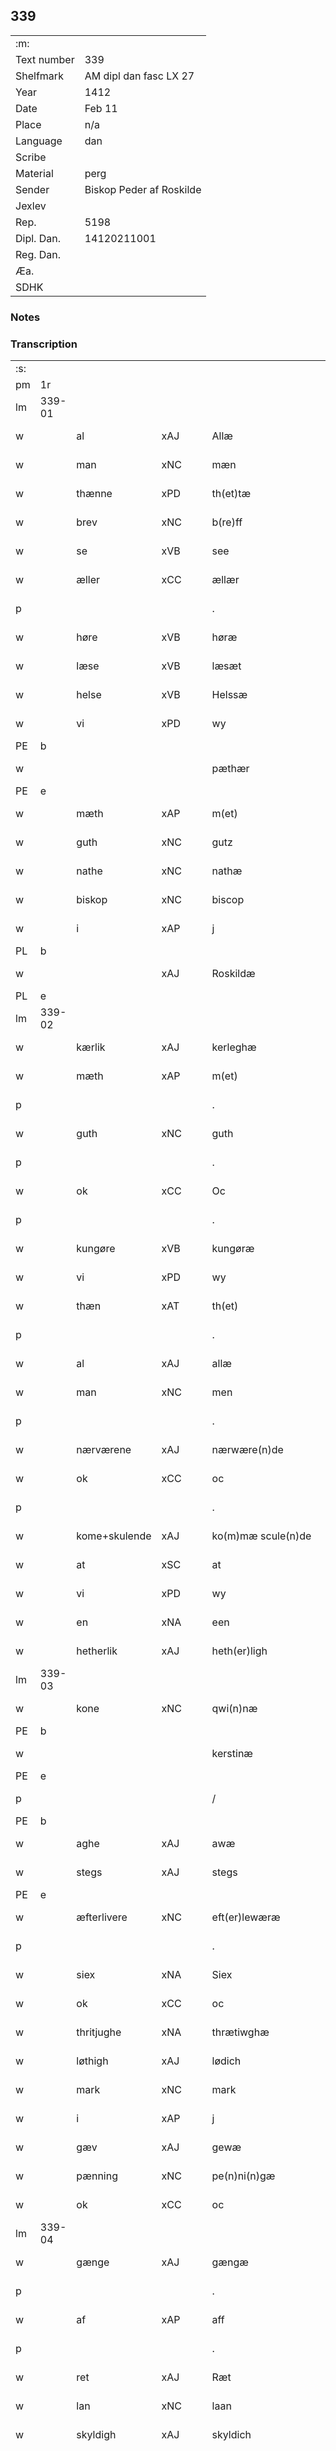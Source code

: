 ** 339
| :m:         |                          |
| Text number | 339                      |
| Shelfmark   | AM dipl dan fasc LX 27   |
| Year        | 1412                     |
| Date        | Feb 11                   |
| Place       | n/a                      |
| Language    | dan                      |
| Scribe      |                          |
| Material    | perg                     |
| Sender      | Biskop Peder af Roskilde |
| Jexlev      |                          |
| Rep.        | 5198                     |
| Dipl. Dan.  | 14120211001              |
| Reg. Dan.   |                          |
| Æa.         |                          |
| SDHK        |                          |

*** Notes


*** Transcription
| :s: |        |               |      |   |   |                      |                |   |   |   |   |     |   |   |   |        |
| pm  | 1r     |               |      |   |   |                      |                |   |   |   |   |     |   |   |   |        |
| lm  | 339-01 |               |      |   |   |                      |                |   |   |   |   |     |   |   |   |        |
| w   |        | al            | xAJ  |   |   | Allæ                 | Allæ           |   |   |   |   | dan |   |   |   | 339-01 |
| w   |        | man           | xNC  |   |   | mæn                  | mæ            |   |   |   |   | dan |   |   |   | 339-01 |
| w   |        | thænne        | xPD  |   |   | th(et)tæ             | th̅ꝫtæ          |   |   |   |   | dan |   |   |   | 339-01 |
| w   |        | brev          | xNC  |   |   | b(re)ff              | b̅ff            |   |   |   |   | dan |   |   |   | 339-01 |
| w   |        | se            | xVB  |   |   | see                  | ſee            |   |   |   |   | dan |   |   |   | 339-01 |
| w   |        | æller         | xCC  |   |   | ællær                | ællær          |   |   |   |   | dan |   |   |   | 339-01 |
| p   |        |               |      |   |   | .                    | .              |   |   |   |   | dan |   |   |   | 339-01 |
| w   |        | høre          | xVB  |   |   | høræ                 | høꝛæ           |   |   |   |   | dan |   |   |   | 339-01 |
| w   |        | læse          | xVB  |   |   | læsæt                | læſæt          |   |   |   |   | dan |   |   |   | 339-01 |
| w   |        | helse         | xVB  |   |   | Helssæ               | Helſſæ         |   |   |   |   | dan |   |   |   | 339-01 |
| w   |        | vi            | xPD  |   |   | wy                   | wẏ             |   |   |   |   | dan |   |   |   | 339-01 |
| PE  | b      |               |      |   |   |                      |                |   |   |   |   |     |   |   |   |        |
| w   |        |               |      |   |   | pæthær               | pæthær         |   |   |   |   | dan |   |   |   | 339-01 |
| PE  | e      |               |      |   |   |                      |                |   |   |   |   |     |   |   |   |        |
| w   |        | mæth          | xAP  |   |   | m(et)                | mꝫ             |   |   |   |   | dan |   |   |   | 339-01 |
| w   |        | guth          | xNC  |   |   | gutz                 | gutz           |   |   |   |   | dan |   |   |   | 339-01 |
| w   |        | nathe         | xNC  |   |   | nathæ                | nathæ          |   |   |   |   | dan |   |   |   | 339-01 |
| w   |        | biskop        | xNC  |   |   | biscop               | bıſcop         |   |   |   |   | dan |   |   |   | 339-01 |
| w   |        | i             | xAP  |   |   | j                    | j              |   |   |   |   | dan |   |   |   | 339-01 |
| PL  | b      |               |      |   |   |                      |                |   |   |   |   |     |   |   |   |        |
| w   |        |               | xAJ  |   |   | Roskildæ             | Roſkıldæ       |   |   |   |   | dan |   |   |   | 339-01 |
| PL  | e      |               |      |   |   |                      |                |   |   |   |   |     |   |   |   |        |
| lm  | 339-02 |               |      |   |   |                      |                |   |   |   |   |     |   |   |   |        |
| w   |        | kærlik        | xAJ  |   |   | kerleghæ             | kerleghæ       |   |   |   |   | dan |   |   |   | 339-02 |
| w   |        | mæth          | xAP  |   |   | m(et)                | mꝫ             |   |   |   |   | dan |   |   |   | 339-02 |
| p   |        |               |      |   |   | .                    | .              |   |   |   |   | dan |   |   |   | 339-02 |
| w   |        | guth          | xNC  |   |   | guth                 | guth           |   |   |   |   | dan |   |   |   | 339-02 |
| p   |        |               |      |   |   | .                    | .              |   |   |   |   | dan |   |   |   | 339-02 |
| w   |        | ok            | xCC  |   |   | Oc                   | Oc             |   |   |   |   | dan |   |   |   | 339-02 |
| p   |        |               |      |   |   | .                    | .              |   |   |   |   | dan |   |   |   | 339-02 |
| w   |        | kungøre       | xVB  |   |   | kungøræ              | kungøꝛæ        |   |   |   |   | dan |   |   |   | 339-02 |
| w   |        | vi            | xPD  |   |   | wy                   | wy             |   |   |   |   | dan |   |   |   | 339-02 |
| w   |        | thæn          | xAT  |   |   | th(et)               | thꝫ            |   |   |   |   | dan |   |   |   | 339-02 |
| p   |        |               |      |   |   | .                    | .              |   |   |   |   | dan |   |   |   | 339-02 |
| w   |        | al            | xAJ  |   |   | allæ                 | allæ           |   |   |   |   | dan |   |   |   | 339-02 |
| w   |        | man           | xNC  |   |   | men                  | me            |   |   |   |   | dan |   |   |   | 339-02 |
| p   |        |               |      |   |   | .                    | .              |   |   |   |   | dan |   |   |   | 339-02 |
| w   |        | nærværene     | xAJ  |   |   | nærwære(n)de         | nærwæꝛe̅de      |   |   |   |   | dan |   |   |   | 339-02 |
| w   |        | ok            | xCC  |   |   | oc                   | oc             |   |   |   |   | dan |   |   |   | 339-02 |
| p   |        |               |      |   |   | .                    | .              |   |   |   |   | dan |   |   |   | 339-02 |
| w   |        | kome+skulende | xAJ  |   |   | ko(m)mæ scule(n)de   | ko̅mæ ſcule̅de   |   |   |   |   | dan |   |   |   | 339-02 |
| w   |        | at            | xSC  |   |   | at                   | at             |   |   |   |   | dan |   |   |   | 339-02 |
| w   |        | vi            | xPD  |   |   | wy                   | wẏ             |   |   |   |   | dan |   |   |   | 339-02 |
| w   |        | en            | xNA  |   |   | een                  | ee            |   |   |   |   | dan |   |   |   | 339-02 |
| w   |        | hetherlik     | xAJ  |   |   | heth(er)ligh         | hethligh      |   |   |   |   | dan |   |   |   | 339-02 |
| lm  | 339-03 |               |      |   |   |                      |                |   |   |   |   |     |   |   |   |        |
| w   |        | kone          | xNC  |   |   | qwi(n)næ             | qwı̅næ          |   |   |   |   | dan |   |   |   | 339-03 |
| PE  | b      |               |      |   |   |                      |                |   |   |   |   |     |   |   |   |        |
| w   |        |               |      |   |   | kerstinæ             | kerſtınæ       |   |   |   |   | dan |   |   |   | 339-03 |
| PE  | e      |               |      |   |   |                      |                |   |   |   |   |     |   |   |   |        |
| p   |        |               |      |   |   | /                    | /              |   |   |   |   | dan |   |   |   | 339-03 |
| PE  | b      |               |      |   |   |                      |                |   |   |   |   |     |   |   |   |        |
| w   |        | aghe          | xAJ  |   |   | awæ                  | awæ            |   |   |   |   | dan |   |   |   | 339-03 |
| w   |        | stegs         | xAJ  |   |   | stegs                | ſteg          |   |   |   |   | dan |   |   |   | 339-03 |
| PE  | e      |               |      |   |   |                      |                |   |   |   |   |     |   |   |   |        |
| w   |        | æfterlivere   | xNC  |   |   | eft(er)lewæræ        | eftlewæræ     |   |   |   |   | dan |   |   |   | 339-03 |
| p   |        |               |      |   |   | .                    | .              |   |   |   |   | dan |   |   |   | 339-03 |
| w   |        | siex          | xNA  |   |   | Siex                 | iex           |   |   |   |   | dan |   |   |   | 339-03 |
| w   |        | ok            | xCC  |   |   | oc                   | oc             |   |   |   |   | dan |   |   |   | 339-03 |
| w   |        | thritjughe    | xNA  |   |   | thrætiwghæ           | thrætıwghæ     |   |   |   |   | dan |   |   |   | 339-03 |
| w   |        | løthigh       | xAJ  |   |   | lødich               | lødıch         |   |   |   |   | dan |   |   |   | 339-03 |
| w   |        | mark          | xNC  |   |   | mark                 | mark           |   |   |   |   | dan |   |   |   | 339-03 |
| w   |        | i             | xAP  |   |   | j                    | j              |   |   |   |   | dan |   |   |   | 339-03 |
| w   |        | gæv           | xAJ  |   |   | gewæ                 | gewæ           |   |   |   |   | dan |   |   |   | 339-03 |
| w   |        | pænning       | xNC  |   |   | pe(n)ni(n)gæ         | pe̅nı̅gæ         |   |   |   |   | dan |   |   |   | 339-03 |
| w   |        | ok            | xCC  |   |   | oc                   | oc             |   |   |   |   | dan |   |   |   | 339-03 |
| lm  | 339-04 |               |      |   |   |                      |                |   |   |   |   |     |   |   |   |        |
| w   |        | gænge         | xAJ  |   |   | gængæ                | gængæ          |   |   |   |   | dan |   |   |   | 339-04 |
| p   |        |               |      |   |   | .                    | .              |   |   |   |   | dan |   |   |   | 339-04 |
| w   |        | af            | xAP  |   |   | aff                  | aff            |   |   |   |   | dan |   |   |   | 339-04 |
| p   |        |               |      |   |   | .                    | .              |   |   |   |   | dan |   |   |   | 339-04 |
| w   |        | ret           | xAJ  |   |   | Ræt                  | Ræt            |   |   |   |   | dan |   |   |   | 339-04 |
| w   |        | lan           | xNC  |   |   | laan                 | laa           |   |   |   |   | dan |   |   |   | 339-04 |
| w   |        | skyldigh      | xAJ  |   |   | skyldich             | ſkyldıch       |   |   |   |   | dan |   |   |   | 339-04 |
| w   |        | at            | xIM  |   |   | at                   | at             |   |   |   |   | dan |   |   |   | 339-04 |
| p   |        |               |      |   |   | .                    | .              |   |   |   |   | dan |   |   |   | 339-04 |
| w   |        | være          | xVB  |   |   | waræ                 | waræ           |   |   |   |   | dan |   |   |   | 339-04 |
| p   |        |               |      |   |   | .                    | .              |   |   |   |   | dan |   |   |   | 339-04 |
| w   |        | i             | xAP  |   |   | j                    | j              |   |   |   |   | dan |   |   |   | 339-04 |
| w   |        | sva           | xAV  |   |   | Swo                  | wo            |   |   |   |   | dan |   |   |   | 339-04 |
| p   |        |               |      |   |   | .                    | .              |   |   |   |   | dan |   |   |   | 339-04 |
| w   |        | mate          | xNC  |   |   | modæ                 | modæ           |   |   |   |   | dan |   |   |   | 339-04 |
| p   |        |               |      |   |   | .                    | .              |   |   |   |   | dan |   |   |   | 339-04 |
| w   |        | at            | xCS  |   |   | at                   | at             |   |   |   |   | dan |   |   |   | 339-04 |
| p   |        |               |      |   |   | .                    | .              |   |   |   |   | dan |   |   |   | 339-04 |
| w   |        | vi            | xPD  |   |   | wy                   | wẏ             |   |   |   |   | dan |   |   |   | 339-04 |
| w   |        | æller         | xCC  |   |   | ællær                | ællær          |   |   |   |   | dan |   |   |   | 339-04 |
| w   |        | var           | xPD  |   |   | woræ                 | woræ           |   |   |   |   | dan |   |   |   | 339-04 |
| p   |        |               |      |   |   | .                    | .              |   |   |   |   | dan |   |   |   | 339-04 |
| w   |        | æfterkomere   | xNC  |   |   | eft(er)ko(m)mæræ     | eftko̅mæræ     |   |   |   |   | dan |   |   |   | 339-04 |
| w   |        | hun           | xPD  |   |   | he(n)ne              | he̅ne           |   |   |   |   | dan |   |   |   | 339-04 |
| w   |        | æller         | xCC  |   |   | ællær                | ællær          |   |   |   |   | dan |   |   |   | 339-04 |
| lm  | 339-05 |               |      |   |   |                      |                |   |   |   |   |     |   |   |   |        |
| w   |        | hun           | xPD  |   |   | he(n)næs             | he̅næ          |   |   |   |   | dan |   |   |   | 339-05 |
| w   |        | arving        | xNC  |   |   | arwi(n)ngæ           | arwı̅ngæ        |   |   |   |   | dan |   |   |   | 339-05 |
| p   |        |               |      |   |   | .                    | .              |   |   |   |   | dan |   |   |   | 339-05 |
| w   |        | skule         | xVB  |   |   | sculæ                | ſculæ          |   |   |   |   | dan |   |   |   | 339-05 |
| w   |        | berethe       | xVB  |   |   | berethæ              | berethæ        |   |   |   |   | dan |   |   |   | 339-05 |
| w   |        | ok            | xCC  |   |   | oc                   | oc             |   |   |   |   | dan |   |   |   | 339-05 |
| p   |        |               |      |   |   | .                    | .              |   |   |   |   | dan |   |   |   | 339-05 |
| w   |        | betale        | xVB  |   |   | betalæ               | betalæ         |   |   |   |   | dan |   |   |   | 339-05 |
| w   |        | thæn          | xAT  |   |   | the                  | the            |   |   |   |   | dan |   |   |   | 339-05 |
| p   |        |               |      |   |   | .                    | .              |   |   |   |   | dan |   |   |   | 339-05 |
| w   |        | fornævnd      | xAJ  |   |   | for(nefnde)          | foꝛͩͤ            |   |   |   |   | dan |   |   |   | 339-05 |
| p   |        |               |      |   |   | .                    | .              |   |   |   |   | dan |   |   |   | 339-05 |
| w   |        | pænning       | xNC  |   |   | pe(n)ni(n)gæ         | pe̅nı̅gæ         |   |   |   |   | dan |   |   |   | 339-05 |
| w   |        | sankte        | xNC  |   |   | Sanctæ               | anctæ         |   |   |   |   | dan |   |   |   | 339-05 |
| w   |        |               | xNP  |   |   | michiæls             | michıæl       |   |   |   |   | dan |   |   |   | 339-05 |
| w   |        | dagh          | xNC  |   |   | daw                  | daw            |   |   |   |   | dan |   |   |   | 339-05 |
| p   |        |               |      |   |   | .                    | .              |   |   |   |   | dan |   |   |   | 339-05 |
| w   |        | sum           | xAV  |   |   | som                  | ſom            |   |   |   |   | dan |   |   |   | 339-05 |
| w   |        | nu            | xAV  |   |   | nw                   | nw             |   |   |   |   | dan |   |   |   | 339-05 |
| p   |        |               |      |   |   | .                    | .              |   |   |   |   | dan |   |   |   | 339-05 |
| w   |        | næst          | xAJ  |   |   | næst                 | næſt           |   |   |   |   | dan |   |   |   | 339-05 |
| lm  | 339-06 |               |      |   |   |                      |                |   |   |   |   |     |   |   |   |        |
| w   |        | kome          | xVB  |   |   | ko(m)mær             | ko̅mær          |   |   |   |   | dan |   |   |   | 339-06 |
| p   |        |               |      |   |   | .                    | .              |   |   |   |   | dan |   |   |   | 339-06 |
| w   |        | for           | xAP  |   |   | for                  | foꝛ            |   |   |   |   | dan |   |   |   | 339-06 |
| w   |        | hvilik        | xPD  |   |   | hwilkæ               | hwilkæ         |   |   |   |   | dan |   |   |   | 339-06 |
| p   |        |               |      |   |   | .                    | .              |   |   |   |   | dan |   |   |   | 339-06 |
| w   |        | pænning       | xNC  |   |   | pe(n)ni(n)gæ         | pe̅nı̅gæ         |   |   |   |   | dan |   |   |   | 339-06 |
| w   |        | pantsætje     | xVB  |   |   | Pantsættæ            | Pantſættæ      |   |   |   |   | dan |   |   |   | 339-06 |
| w   |        | vi            | xPD  |   |   | wy                   | wẏ             |   |   |   |   | dan |   |   |   | 339-06 |
| w   |        | mæth          | xAP  |   |   | m(et)                | mꝫ             |   |   |   |   | dan |   |   |   | 339-06 |
| p   |        |               |      |   |   | .                    | .              |   |   |   |   | dan |   |   |   | 339-06 |
| w   |        | thænne        | xAT  |   |   | th(et)tæ             | th̅ꝫtæ          |   |   |   |   | dan |   |   |   | 339-06 |
| w   |        | var           | xPD  |   |   | wort                 | woꝛt           |   |   |   |   | dan |   |   |   | 339-06 |
| p   |        |               |      |   |   | .                    | .              |   |   |   |   | dan |   |   |   | 339-06 |
| w   |        | open          | xAJ  |   |   | opnæ                 | opnæ           |   |   |   |   | dan |   |   |   | 339-06 |
| w   |        | brev          | xNC  |   |   | b(re)ff              | b̅ff            |   |   |   |   | dan |   |   |   | 339-06 |
| p   |        |               |      |   |   | .                    | .              |   |   |   |   | dan |   |   |   | 339-06 |
| w   |        | fornævnd      | xAJ  |   |   | for(nefnde)          | foꝛͩͤ            |   |   |   |   | dan |   |   |   | 339-06 |
| p   |        |               |      |   |   | .                    | .              |   |   |   |   | dan |   |   |   | 339-06 |
| PE  | b      |               |      |   |   |                      |                |   |   |   |   |     |   |   |   |        |
| w   |        |               |      |   |   | kerstinæ             | kerſtinæ       |   |   |   |   | dan |   |   |   | 339-06 |
| w   |        |               |      |   |   | awæs                 | awæ           |   |   |   |   | dan |   |   |   | 339-06 |
| PE  | e      |               |      |   |   |                      |                |   |   |   |   |     |   |   |   |        |
| w   |        | var           | xPD  |   |   | wort                 | woꝛt           |   |   |   |   | dan |   |   |   | 339-06 |
| lm  | 339-07 |               |      |   |   |                      |                |   |   |   |   |     |   |   |   |        |
| w   |        | goths         | xNC  |   |   | gotz                 | gotz           |   |   |   |   | dan |   |   |   | 339-07 |
| w   |        | sva           | xAV  |   |   | swo                  | ſwo            |   |   |   |   | dan |   |   |   | 339-07 |
| p   |        |               |      |   |   | .                    | .              |   |   |   |   | dan |   |   |   | 339-07 |
| w   |        | sum           | xAV  |   |   | som                  | ſom            |   |   |   |   | dan |   |   |   | 339-07 |
| p   |        |               |      |   |   | .                    | .              |   |   |   |   | dan |   |   |   | 339-07 |
| w   |        | være          | xVB  |   |   | ær                   | ær             |   |   |   |   | dan |   |   |   | 339-07 |
| p   |        |               |      |   |   | .                    | .              |   |   |   |   | dan |   |   |   | 339-07 |
| w   |        | en            | xNA  |   |   | een                  | ee            |   |   |   |   | dan |   |   |   | 339-07 |
| w   |        | garth         | xNC  |   |   | gardh                | gardh          |   |   |   |   | dan |   |   |   | 339-07 |
| w   |        | i             | xAP  |   |   | j                    | j              |   |   |   |   | dan |   |   |   | 339-07 |
| PL  | b      |               |      |   |   |                      |                |   |   |   |   |     |   |   |   |        |
| w   |        |               |      |   |   | ølsiyæ               | ølſıẏæ         |   |   |   |   | dan |   |   |   | 339-07 |
| w   |        |               | xVB  |   |   | maglæ                | maglæ          |   |   |   |   | dan |   |   |   | 339-07 |
| PL  | e      |               |      |   |   |                      |                |   |   |   |   |     |   |   |   |        |
| w   |        | i             | xAP  |   |   | j                    | j              |   |   |   |   | dan |   |   |   | 339-07 |
| w   |        | hvilik        | xPD  |   |   | hwilken              | hwılke        |   |   |   |   | dan |   |   |   | 339-07 |
| p   |        |               |      |   |   | .                    | .              |   |   |   |   | dan |   |   |   | 339-07 |
| w   |        | nu            | xAV  |   |   | nw                   | nw             |   |   |   |   | dan |   |   |   | 339-07 |
| p   |        |               |      |   |   | .                    | .              |   |   |   |   | dan |   |   |   | 339-07 |
| w   |        | j             | xAP  |   |   | j                    | j              |   |   |   |   | dan |   |   |   | 339-07 |
| w   |        | bo            | xVB  |   |   | boor                 | booꝛ           |   |   |   |   | dan |   |   |   | 339-07 |
| PE  | b      |               |      |   |   |                      |                |   |   |   |   |     |   |   |   |        |
| w   |        |               |      |   |   | Jens                 | Jen           |   |   |   |   | dan |   |   |   | 339-07 |
| w   |        |               |      |   |   | patherss(øn).        | patherſ.      |   |   |   |   | dan |   |   |   | 339-07 |
| PE  | e      |               |      |   |   |                      |                |   |   |   |   |     |   |   |   |        |
| p   |        |               |      |   |   | /                    | /              |   |   |   |   | dan |   |   |   | 339-07 |
| w   |        | ok            | xCC  |   |   | oc                   | oc             |   |   |   |   | dan |   |   |   | 339-07 |
| p   |        |               |      |   |   | .                    | .              |   |   |   |   | dan |   |   |   | 339-07 |
| w   |        | tvo           | xNA  |   |   | two                  | two            |   |   |   |   | dan |   |   |   | 339-07 |
| p   |        |               |      |   |   | .                    | .              |   |   |   |   | dan |   |   |   | 339-07 |
| lm  | 339-08 |               |      |   |   |                      |                |   |   |   |   |     |   |   |   |        |
| w   |        | garthe        | xNC  |   |   | garthæ               | garthæ         |   |   |   |   | dan |   |   |   | 339-08 |
| p   |        |               |      |   |   | .                    | .              |   |   |   |   | dan |   |   |   | 339-08 |
| w   |        | i             | xAP  |   |   | j                    | j              |   |   |   |   | dan |   |   |   | 339-08 |
| PL  | b      |               |      |   |   |                      |                |   |   |   |   |     |   |   |   |        |
| w   |        |               |      |   |   | skentswith           | ſkentſwith     |   |   |   |   | dan |   |   |   | 339-08 |
| w   |        |               |      |   |   | maglæ                | magl̅æ          |   |   |   |   | dan |   |   |   | 339-08 |
| PL  | e      |               |      |   |   |                      |                |   |   |   |   |     |   |   |   |        |
| w   |        | i             | xAP  |   |   | j                    | j              |   |   |   |   | dan |   |   |   | 339-08 |
| w   |        | en            | xNA  |   |   | een                  | ee            |   |   |   |   | dan |   |   |   | 339-08 |
| p   |        |               |      |   |   | .                    | .              |   |   |   |   | dan |   |   |   | 339-08 |
| w   |        | bo            | xVB  |   |   | boor                 | booꝛ           |   |   |   |   | dan |   |   |   | 339-08 |
| PE  | b      |               |      |   |   |                      |                |   |   |   |   |     |   |   |   |        |
| w   |        |               |      |   |   | Jon                  | Jo            |   |   |   |   | dan |   |   |   | 339-08 |
| p   |        |               |      |   |   | .                    | .              |   |   |   |   | dan |   |   |   | 339-08 |
| w   |        | thythisk      | xAJ  |   |   | thyisk               | thyiſk         |   |   |   |   | dan |   |   |   | 339-08 |
| PE  | e      |               |      |   |   |                      |                |   |   |   |   |     |   |   |   |        |
| p   |        |               |      |   |   | .                    | .              |   |   |   |   | dan |   |   |   | 339-08 |
| w   |        | ok            | xCC  |   |   | oc                   | oc             |   |   |   |   | dan |   |   |   | 339-08 |
| p   |        |               |      |   |   | .                    | .              |   |   |   |   | dan |   |   |   | 339-08 |
| w   |        | i             | xAP  |   |   | j                    | j              |   |   |   |   | dan |   |   |   | 339-08 |
| w   |        | thæn          | xAT  |   |   | then                 | then           |   |   |   |   | dan |   |   |   | 339-08 |
| w   |        | anner         | xPD  |   |   | an(n)æn              | an̅æn           |   |   |   |   | dan |   |   |   | 339-08 |
| PE  | b      |               |      |   |   |                      |                |   |   |   |   |     |   |   |   |        |
| w   |        |               |      |   |   | Jngemar              | Jngemar        |   |   |   |   | dan |   |   |   | 339-08 |
| PE  | e      |               |      |   |   |                      |                |   |   |   |   |     |   |   |   |        |
| w   |        | mæth          | xAP  |   |   | meth                 | eth           |   |   |   |   | dan |   |   |   | 339-08 |
| p   |        |               |      |   |   | .                    | .              |   |   |   |   | dan |   |   |   | 339-08 |
| w   |        | al            | xAJ  |   |   | all                  | all            |   |   |   |   | dan |   |   |   | 339-08 |
| p   |        |               |      |   |   | .                    | .              |   |   |   |   | dan |   |   |   | 339-08 |
| lm  | 339-09 |               |      |   |   |                      |                |   |   |   |   |     |   |   |   |        |
| w   |        | thæn          | xPD  |   |   | thes                 | the           |   |   |   |   | dan |   |   |   | 339-09 |
| p   |        |               |      |   |   | .                    | .              |   |   |   |   | dan |   |   |   | 339-09 |
| w   |        | goths         | xNC  |   |   | gotz                 | gotz           |   |   |   |   | dan |   |   |   | 339-09 |
| p   |        |               |      |   |   | .                    | .              |   |   |   |   | dan |   |   |   | 339-09 |
| w   |        | tillægjelse   | xNC  |   |   | tilliggelssæ         | tıllıggelſſæ   |   |   |   |   | dan |   |   |   | 339-09 |
| w   |        | sva           | xAV  |   |   | swo                  | ſwo            |   |   |   |   | dan |   |   |   | 339-09 |
| w   |        | sum           | xAV  |   |   | so(m)                | ſo̅             |   |   |   |   | dan |   |   |   | 339-09 |
| p   |        |               |      |   |   | .                    | .              |   |   |   |   | dan |   |   |   | 339-09 |
| w   |        | være          | xVB  |   |   | ær                   | ær             |   |   |   |   | dan |   |   |   | 339-09 |
| p   |        |               |      |   |   | .                    | .              |   |   |   |   | dan |   |   |   | 339-09 |
| w   |        | aker          | xNC  |   |   | aghær                | aghær          |   |   |   |   | dan |   |   |   | 339-09 |
| p   |        |               |      |   |   | .                    | .              |   |   |   |   | dan |   |   |   | 339-09 |
| w   |        | ok            | xCC  |   |   | oc                   | oc             |   |   |   |   | dan |   |   |   | 339-09 |
| p   |        |               |      |   |   | .                    | .              |   |   |   |   | dan |   |   |   | 339-09 |
| w   |        | æng           | xNC  |   |   | æng                  | æng            |   |   |   |   | dan |   |   |   | 339-09 |
| p   |        |               |      |   |   | .                    | .              |   |   |   |   | dan |   |   |   | 339-09 |
| w   |        | skogh         | xNC  |   |   | skow                 | ſkow           |   |   |   |   | dan |   |   |   | 339-09 |
| p   |        |               |      |   |   | .                    | .              |   |   |   |   | dan |   |   |   | 339-09 |
| w   |        | ok            | xCC  |   |   | oc                   | oc             |   |   |   |   | dan |   |   |   | 339-09 |
| p   |        |               |      |   |   | .                    | .              |   |   |   |   | dan |   |   |   | 339-09 |
| w   |        | fiskevatn     | xNC  |   |   | fiskæwatn            | fiſkæwa̅tn      |   |   |   |   | dan |   |   |   | 339-09 |
| w   |        | vat           | xAJ  |   |   | wot                  | wot            |   |   |   |   | dan |   |   |   | 339-09 |
| p   |        |               |      |   |   | .                    | .              |   |   |   |   | dan |   |   |   | 339-09 |
| w   |        | ok            | xCC  |   |   | oc                   | oc             |   |   |   |   | dan |   |   |   | 339-09 |
| p   |        |               |      |   |   | .                    | .              |   |   |   |   | dan |   |   |   | 339-09 |
| w   |        | thyr          | xAJ  |   |   | thiwrt               | thiwrt         |   |   |   |   | dan |   |   |   | 339-09 |
| w   |        | hva           | xPD  |   |   | hwat                 | hwat           |   |   |   |   | dan |   |   |   | 339-09 |
| lm  | 339-10 |               |      |   |   |                      |                |   |   |   |   |     |   |   |   |        |
| w   |        | thæn          | xAT  |   |   | th(et)               | thꝫ            |   |   |   |   | dan |   |   |   | 339-10 |
| p   |        |               |      |   |   | .                    | .              |   |   |   |   | dan |   |   |   | 339-10 |
| w   |        | hældst        | xAV  |   |   | helst                | helſt          |   |   |   |   | dan |   |   |   | 339-10 |
| p   |        |               |      |   |   | .                    | .              |   |   |   |   | dan |   |   |   | 339-10 |
| w   |        | hete          | xVB  |   |   | hedær                | hedær          |   |   |   |   | dan |   |   |   | 339-10 |
| w   |        | æller         | xCC  |   |   | æll(er)              | æll           |   |   |   |   | dan |   |   |   | 339-10 |
| w   |        | være          | xVB  |   |   | ær                   | ær             |   |   |   |   | dan |   |   |   | 339-10 |
| p   |        |               |      |   |   | .                    | .              |   |   |   |   | dan |   |   |   | 339-10 |
| w   |        | ænge          | xPD  |   |   | engte                | engte          |   |   |   |   | dan |   |   |   | 339-10 |
| p   |        |               |      |   |   | .                    | .              |   |   |   |   | dan |   |   |   | 339-10 |
| w   |        | undentaken    | xAJ  |   |   | wndæntaghæt          | wndæntaghæt    |   |   |   |   | dan |   |   |   | 339-10 |
| w   |        | mæth          | xAP  |   |   | meth                 | eth           |   |   |   |   | dan |   |   |   | 339-10 |
| p   |        |               |      |   |   | .                    | .              |   |   |   |   | dan |   |   |   | 339-10 |
| w   |        | svadan        | xAV  |   |   | swo. daan            | ſwo. daa      |   |   |   |   | dan |   |   |   | 339-10 |
| w   |        | vilkor        | xNC  |   |   | wilkoor              | wilkooꝛ        |   |   |   |   | dan |   |   |   | 339-10 |
| p   |        |               |      |   |   | .                    | .              |   |   |   |   | dan |   |   |   | 339-10 |
| w   |        | at            | xCS  |   |   | at                   | at             |   |   |   |   | dan |   |   |   | 339-10 |
| p   |        |               |      |   |   | .                    | .              |   |   |   |   | dan |   |   |   | 339-10 |
| w   |        | være          | xVB  |   |   | ær                   | ær             |   |   |   |   | dan |   |   |   | 339-10 |
| w   |        | thæn          | xAT  |   |   | th(et)               | thꝫ            |   |   |   |   | dan |   |   |   | 339-10 |
| p   |        |               |      |   |   | .                    | .              |   |   |   |   | dan |   |   |   | 339-10 |
| w   |        | sva           | xAV  |   |   | swo                  | ſwo            |   |   |   |   | dan |   |   |   | 339-10 |
| w   |        | at            | xCS  |   |   | at                   | at             |   |   |   |   | dan |   |   |   | 339-10 |
| w   |        | vi            | xPD  |   |   | wy                   | wẏ             |   |   |   |   | dan |   |   |   | 339-10 |
| lm  | 339-11 |               |      |   |   |                      |                |   |   |   |   |     |   |   |   |        |
| w   |        | thæn          | xAT  |   |   | the                  | the            |   |   |   |   | dan |   |   |   | 339-11 |
| p   |        |               |      |   |   | .                    | .              |   |   |   |   | dan |   |   |   | 339-11 |
| w   |        | pænning       | xNC  |   |   | pe(n)ni(n)gæ         | pe̅nı̅gæ         |   |   |   |   | dan |   |   |   | 339-11 |
| p   |        |               |      |   |   | /                    | /              |   |   |   |   | dan |   |   |   | 339-11 |
| w   |        | hun           | xPD  |   |   | he(n)ne              | he̅ne           |   |   |   |   | dan |   |   |   | 339-11 |
| w   |        | ække          | xAV  |   |   | ekke                 | ekke           |   |   |   |   | dan |   |   |   | 339-11 |
| p   |        |               |      |   |   | .                    | .              |   |   |   |   | dan |   |   |   | 339-11 |
| w   |        | betale        | xVB  |   |   | betalæ               | betalæ         |   |   |   |   | dan |   |   |   | 339-11 |
| w   |        | oppa          | xAV  |   |   | pa                   | pa             |   |   |   |   | dan |   |   |   | 339-11 |
| p   |        |               |      |   |   | .                    | .              |   |   |   |   | dan |   |   |   | 339-11 |
| w   |        | thæn          | xAT  |   |   | then                 | then           |   |   |   |   | dan |   |   |   | 339-11 |
| p   |        |               |      |   |   | .                    | .              |   |   |   |   | dan |   |   |   | 339-11 |
| w   |        | fornævnd      | xAJ  |   |   | for(nefnde)          | foꝛͩͤ            |   |   |   |   | dan |   |   |   | 339-11 |
| w   |        | tith          | xNC  |   |   | tiith                | tiith          |   |   |   |   | dan |   |   |   | 339-11 |
| w   |        | sum           | xPD  |   |   | so(m)                | ſo̅             |   |   |   |   | dan |   |   |   | 339-11 |
| w   |        | fyr           | xAV  |   |   | for(e)               | for           |   |   |   |   | dan |   |   |   | 339-11 |
| p   |        |               |      |   |   | .                    | .              |   |   |   |   | dan |   |   |   | 339-11 |
| w   |        | være          | xVB  |   |   | ær                   | ær             |   |   |   |   | dan |   |   |   | 339-11 |
| w   |        | sæghje        | xVB  |   |   | sact                 | ſact           |   |   |   |   | dan |   |   |   | 339-11 |
| p   |        |               |      |   |   | /                    | /              |   |   |   |   | dan |   |   |   | 339-11 |
| w   |        | tha           | xAV  |   |   | tha                  | tha            |   |   |   |   | dan |   |   |   | 339-11 |
| w   |        | give          | xVB  |   |   | giwæ                 | giwæ           |   |   |   |   | dan |   |   |   | 339-11 |
| w   |        | vi            | xPD  |   |   | wy                   | wẏ             |   |   |   |   | dan |   |   |   | 339-11 |
| w   |        | hun           | xPD  |   |   | he(n)ne              | he̅ne           |   |   |   |   | dan |   |   |   | 339-11 |
| p   |        |               |      |   |   | .                    | .              |   |   |   |   | dan |   |   |   | 339-11 |
| w   |        | ful           | xAJ  |   |   | full                 | full           |   |   |   |   | dan |   |   |   | 339-11 |
| p   |        |               |      |   |   | .                    | .              |   |   |   |   | dan |   |   |   | 339-11 |
| w   |        | makt          | xNC  |   |   | mact                 | mact           |   |   |   |   | dan |   |   |   | 339-11 |
| lm  | 339-12 |               |      |   |   |                      |                |   |   |   |   |     |   |   |   |        |
| w   |        | up            | xAV  |   |   | op                   | op             |   |   |   |   | dan |   |   |   | 339-12 |
| w   |        | at            | xIM  |   |   | at                   | at             |   |   |   |   | dan |   |   |   | 339-12 |
| p   |        |               |      |   |   | .                    | .              |   |   |   |   | dan |   |   |   | 339-12 |
| w   |        | bære          | xVB  |   |   | bæræ                 | bæræ           |   |   |   |   | dan |   |   |   | 339-12 |
| p   |        |               |      |   |   | .                    | .              |   |   |   |   | dan |   |   |   | 339-12 |
| w   |        | landgilde     | xNC  |   |   | landgilde            | landgılde      |   |   |   |   | dan |   |   |   | 339-12 |
| w   |        | frukt         | xNC  |   |   | fruct                | fruct          |   |   |   |   | dan |   |   |   | 339-12 |
| p   |        |               |      |   |   | .                    | .              |   |   |   |   | dan |   |   |   | 339-12 |
| w   |        | ok            | xCC  |   |   | oc                   | oc             |   |   |   |   | dan |   |   |   | 339-12 |
| p   |        |               |      |   |   | .                    | .              |   |   |   |   | dan |   |   |   | 339-12 |
| w   |        | skyld         | xNC  |   |   | skyld                | ſkyld          |   |   |   |   | dan |   |   |   | 339-12 |
| w   |        | ok            | xCC  |   |   | oc                   | oc             |   |   |   |   | dan |   |   |   | 339-12 |
| p   |        |               |      |   |   | .                    | .              |   |   |   |   | dan |   |   |   | 339-12 |
| w   |        | hva           | xPD  |   |   | hwat                 | hwat           |   |   |   |   | dan |   |   |   | 339-12 |
| w   |        | thæn          | xAT  |   |   | th(et)               | thꝫ            |   |   |   |   | dan |   |   |   | 339-12 |
| w   |        | fornævnd      | xAJ  |   |   | for(nefde)           | foꝛͩͤ            |   |   |   |   | dan |   |   |   | 339-12 |
| w   |        | goths         | xNC  |   |   | gotz                 | gotz           |   |   |   |   | dan |   |   |   | 339-12 |
| w   |        | rænte         | xNC  |   |   | Ræntæ                | Ræntæ          |   |   |   |   | dan |   |   |   | 339-12 |
| w   |        | kunne         | xVB  |   |   | kan                  | ka            |   |   |   |   | dan |   |   |   | 339-12 |
| w   |        | sva           | xAV  |   |   | Swo                  | wo            |   |   |   |   | dan |   |   |   | 339-12 |
| w   |        | længe         | xAV  |   |   | lenge                | lenge          |   |   |   |   | dan |   |   |   | 339-12 |
| p   |        |               |      |   |   | .                    | .              |   |   |   |   | dan |   |   |   | 339-12 |
| w   |        | til           | xAP  |   |   | til                  | til            |   |   |   |   | dan |   |   |   | 339-12 |
| w   |        | vi            | xPD  |   |   | wy                   | wy             |   |   |   |   | dan |   |   |   | 339-12 |
| p   |        |               |      |   |   | .                    | .              |   |   |   |   | dan |   |   |   | 339-12 |
| lm  | 339-13 |               |      |   |   |                      |                |   |   |   |   |     |   |   |   |        |
| w   |        | æller         | xCC  |   |   | æll(er)              | æll           |   |   |   |   | dan |   |   |   | 339-13 |
| p   |        |               |      |   |   | .                    | .              |   |   |   |   | dan |   |   |   | 339-13 |
| w   |        | var           | xPD  |   |   | woræ                 | woꝛæ           |   |   |   |   | dan |   |   |   | 339-13 |
| p   |        |               |      |   |   | .                    | .              |   |   |   |   | dan |   |   |   | 339-13 |
| w   |        | æfterkomere   | xNC  |   |   | eft(er)ko(m)mær(e)   | eftko̅mær     |   |   |   |   | dan |   |   |   | 339-13 |
| w   |        | thæn          | xAT  |   |   | th(et)               | thꝫ            |   |   |   |   | dan |   |   |   | 339-13 |
| w   |        | fornævnd      | xAJ  |   |   | for(nefnde)          | foꝛͩͤ            |   |   |   |   | dan |   |   |   | 339-13 |
| p   |        |               |      |   |   | .                    | .              |   |   |   |   | dan |   |   |   | 339-13 |
| w   |        | goths         | xNC  |   |   | gotz                 | gotz           |   |   |   |   | dan |   |   |   | 339-13 |
| p   |        |               |      |   |   | .                    | .              |   |   |   |   | dan |   |   |   | 339-13 |
| w   |        | løse          | xVB  |   |   | løsæ                 | løſæ           |   |   |   |   | dan |   |   |   | 339-13 |
| p   |        |               |      |   |   | .                    | .              |   |   |   |   | dan |   |   |   | 339-13 |
| w   |        | af            | xAP  |   |   | aff                  | aff            |   |   |   |   | dan |   |   |   | 339-13 |
| w   |        | hun           | xPD  |   |   | he(n)ne              | he̅ne           |   |   |   |   | dan |   |   |   | 339-13 |
| w   |        | æller         | xCC  |   |   | æll(er)              | æll           |   |   |   |   | dan |   |   |   | 339-13 |
| p   |        |               |      |   |   | .                    | .              |   |   |   |   | dan |   |   |   | 339-13 |
| w   |        | hun           | xPD  |   |   | he(n)næs             | he̅næ          |   |   |   |   | dan |   |   |   | 339-13 |
| p   |        |               |      |   |   | .                    | .              |   |   |   |   | dan |   |   |   | 339-13 |
| w   |        | arving        | xNC  |   |   | arwi(n)gæ            | arwı̅gæ         |   |   |   |   | dan |   |   |   | 339-13 |
| p   |        |               |      |   |   | .                    | .              |   |   |   |   | dan |   |   |   | 339-13 |
| w   |        | ok            | xCC  |   |   | Oc                   | Oc             |   |   |   |   | dan |   |   |   | 339-13 |
| p   |        |               |      |   |   | .                    | .              |   |   |   |   | dan |   |   |   | 339-13 |
| w   |        | thæn          | xAT  |   |   | th(et)               | thꝫ            |   |   |   |   | dan |   |   |   | 339-13 |
| p   |        |               |      |   |   | .                    | .              |   |   |   |   | dan |   |   |   | 339-13 |
| w   |        | sum           | xPD  |   |   | so(m)                | ſo̅             |   |   |   |   | dan |   |   |   | 339-13 |
| p   |        |               |      |   |   | .                    | .              |   |   |   |   | dan |   |   |   | 339-13 |
| w   |        |               |      |   |   |                      |                |   |   |   |   | dan |   |   |   | 339-13 |
| w   |        | upbære        | xVB  |   |   | opbærs               | opbær         |   |   |   |   | dan |   |   |   | 339-13 |
| lm  | 339-14 |               |      |   |   |                      |                |   |   |   |   |     |   |   |   |        |
| w   |        | af            | xAP  |   |   | aff                  | aff            |   |   |   |   | dan |   |   |   | 339-14 |
| p   |        |               |      |   |   | .                    | .              |   |   |   |   | dan |   |   |   | 339-14 |
| w   |        | thæn          | xAT  |   |   | th(et)               | thꝫ            |   |   |   |   | dan |   |   |   | 339-14 |
| w   |        | goths         | xNC  |   |   | gotz                 | gotz           |   |   |   |   | dan |   |   |   | 339-14 |
| w   |        | sum           | xPD  |   |   | so(m)                | ſo̅             |   |   |   |   | dan |   |   |   | 339-14 |
| w   |        | fyr           | xAV  |   |   | for(e)               | for           |   |   |   |   | dan |   |   |   | 339-14 |
| p   |        |               |      |   |   | .                    | .              |   |   |   |   | dan |   |   |   | 339-14 |
| w   |        | være          | xVB  |   |   | ær                   | ær             |   |   |   |   | dan |   |   |   | 339-14 |
| w   |        | sæghje        | xVB  |   |   | sact                 | ſact           |   |   |   |   | dan |   |   |   | 339-14 |
| p   |        |               |      |   |   | .                    | .              |   |   |   |   | dan |   |   |   | 339-14 |
| w   |        | skule         | xVB  |   |   | scal                 | ſcal           |   |   |   |   | dan |   |   |   | 339-14 |
| w   |        | ænge          | xPD  |   |   | engte                | engte          |   |   |   |   | dan |   |   |   | 339-14 |
| p   |        |               |      |   |   | .                    | .              |   |   |   |   | dan |   |   |   | 339-14 |
| w   |        | rekne         | xVB  |   |   | Regnæs               | Regnæs         |   |   |   |   | dan |   |   |   | 339-14 |
| p   |        |               |      |   |   | .                    | .              |   |   |   |   | dan |   |   |   | 339-14 |
| w   |        | i             | xAP  |   |   | j                    | j              |   |   |   |   | dan |   |   |   | 339-14 |
| w   |        | hovethpænning | xNC  |   |   | howæthpe(n)ni(n)gænæ | howæthpe̅nı̅gænæ |   |   |   |   | dan |   |   |   | 339-14 |
| p   |        |               |      |   |   | .                    | .              |   |   |   |   | dan |   |   |   | 339-14 |
| w   |        | for           | xAP  |   |   | for                  | foꝛ            |   |   |   |   | dan |   |   |   | 339-14 |
| p   |        |               |      |   |   | .                    | .              |   |   |   |   | dan |   |   |   | 339-14 |
| w   |        | thæn          | xAT  |   |   | then                 | then           |   |   |   |   | dan |   |   |   | 339-14 |
| p   |        |               |      |   |   | .                    | .              |   |   |   |   | dan |   |   |   | 339-14 |
| w   |        | skat          | xNC  |   |   | skathæ               | ſkathæ         |   |   |   |   | dan |   |   |   | 339-14 |
| w   |        | sum           | xPD  |   |   | so(m)                | ſo̅             |   |   |   |   | dan |   |   |   | 339-14 |
| w   |        | hun           | xPD  |   |   | hwn                  | hwn            |   |   |   |   | dan |   |   |   | 339-14 |
| lm  | 339-15 |               |      |   |   |                      |                |   |   |   |   |     |   |   |   |        |
| w   |        | thar          | xAV  |   |   | th(er)               | th            |   |   |   |   | dan |   |   |   | 339-15 |
| w   |        | af            | xAP  |   |   | aff                  | aff            |   |   |   |   | dan |   |   |   | 339-15 |
| w   |        | have          | xVB  |   |   | hawæ                 | hawæ           |   |   |   |   | dan |   |   |   | 339-15 |
| w   |        | kunne         | xVB  |   |   | kan                  | ka            |   |   |   |   | dan |   |   |   | 339-15 |
| p   |        |               |      |   |   | .                    | .              |   |   |   |   | dan |   |   |   | 339-15 |
| w   |        | at            | xCS  |   |   | at                   | at             |   |   |   |   | dan |   |   |   | 339-15 |
| p   |        |               |      |   |   | .                    | .              |   |   |   |   | dan |   |   |   | 339-15 |
| w   |        | hun           | xPD  |   |   | hwn                  | hw            |   |   |   |   | dan |   |   |   | 339-15 |
| w   |        | ække          | xAV  |   |   | eke                  | eke            |   |   |   |   | dan |   |   |   | 339-15 |
| w   |        | fange         | xVB  |   |   | fongær               | fongær         |   |   |   |   | dan |   |   |   | 339-15 |
| w   |        | thæn          | xAT  |   |   | the                  | the            |   |   |   |   | dan |   |   |   | 339-15 |
| p   |        |               |      |   |   | .                    | .              |   |   |   |   | dan |   |   |   | 339-15 |
| w   |        | fornævnd      | xAJ  |   |   | for(nefnde)          | foꝛͩͤ            |   |   |   |   | dan |   |   |   | 339-15 |
| p   |        |               |      |   |   | .                    | .              |   |   |   |   | dan |   |   |   | 339-15 |
| w   |        | pænning       | xNC  |   |   | pe(n)ni(n)gæ         | pe̅nı̅gæ         |   |   |   |   | dan |   |   |   | 339-15 |
| p   |        |               |      |   |   | .                    | .              |   |   |   |   | dan |   |   |   | 339-15 |
| w   |        | oppa          | xAV  |   |   | pa                   | pa             |   |   |   |   | dan |   |   |   | 339-15 |
| p   |        |               |      |   |   | .                    | .              |   |   |   |   | dan |   |   |   | 339-15 |
| w   |        | thæn          | xAT  |   |   | then                 | the           |   |   |   |   | dan |   |   |   | 339-15 |
| w   |        | tith          | xNC  |   |   | tiith                | tiith          |   |   |   |   | dan |   |   |   | 339-15 |
| p   |        |               |      |   |   | .                    | .              |   |   |   |   | dan |   |   |   | 339-15 |
| w   |        | sum           | xPD  |   |   | som                  | ſom            |   |   |   |   | dan |   |   |   | 339-15 |
| p   |        |               |      |   |   | .                    | .              |   |   |   |   | dan |   |   |   | 339-15 |
| w   |        | fyr           | xAV  |   |   | for(e)               | for           |   |   |   |   | dan |   |   |   | 339-15 |
| p   |        |               |      |   |   | .                    | .              |   |   |   |   | dan |   |   |   | 339-15 |
| w   |        | være          | xVB  |   |   | ær                   | ær             |   |   |   |   | dan |   |   |   | 339-15 |
| w   |        | sæghje        | xVB  |   |   | Sact                 | act           |   |   |   |   | dan |   |   |   | 339-15 |
| lm  | 339-16 |               |      |   |   |                      |                |   |   |   |   |     |   |   |   |        |
| w   |        | ok            | xCC  |   |   | Ok                   | Ok             |   |   |   |   | dan |   |   |   | 339-16 |
| p   |        |               |      |   |   | .                    | .              |   |   |   |   | dan |   |   |   | 339-16 |
| w   |        | til           | xAP  |   |   | til                  | til            |   |   |   |   | dan |   |   |   | 339-16 |
| w   |        | vitnesbyrth   | xNC  |   |   | withinsbyrth         | wıthinſbyrth   |   |   |   |   | dan |   |   |   | 339-16 |
| p   |        |               |      |   |   | .                    | .              |   |   |   |   | dan |   |   |   | 339-16 |
| w   |        | at            | xCS  |   |   | at                   | at             |   |   |   |   | dan |   |   |   | 339-16 |
| p   |        |               |      |   |   | .                    | .              |   |   |   |   | dan |   |   |   | 339-16 |
| w   |        | thænne        | xPD  |   |   | thisse               | thiſſe         |   |   |   |   | dan |   |   |   | 339-16 |
| w   |        | forskreven    | xAJ  |   |   | forscr(efne)         | foꝛſcrꝭ        |   |   |   |   | dan |   |   |   | 339-16 |
| w   |        | stykke        | xNC  |   |   | stycke               | ſtycke         |   |   |   |   | dan |   |   |   | 339-16 |
| p   |        |               |      |   |   | .                    | .              |   |   |   |   | dan |   |   |   | 339-16 |
| w   |        | skule         | xVB  |   |   | sculæ                | ſculæ          |   |   |   |   | dan |   |   |   | 339-16 |
| w   |        | blive         | xVB  |   |   | bliwæ                | blıwæ          |   |   |   |   | dan |   |   |   | 339-16 |
| p   |        |               |      |   |   | .                    | .              |   |   |   |   | dan |   |   |   | 339-16 |
| w   |        | thæn          | xPD  |   |   | thes                 | the           |   |   |   |   | dan |   |   |   | 339-16 |
| p   |        |               |      |   |   | .                    | .              |   |   |   |   | dan |   |   |   | 339-16 |
| w   |        | fast          | xAJ  |   |   | fastæræ              | faſtæræ        |   |   |   |   | dan |   |   |   | 339-16 |
| w   |        | ok            | xCC  |   |   | oc                   | oc             |   |   |   |   | dan |   |   |   | 339-16 |
| w   |        | varigh        | xAJ  |   |   | warughæræ            | waꝛughæræ      |   |   |   |   | dan |   |   |   | 339-16 |
| p   |        |               |      |   |   | .                    | .              |   |   |   |   | dan |   |   |   | 339-16 |
| w   |        | tha           | xAV  |   |   | tha                  | tha            |   |   |   |   | dan |   |   |   | 339-16 |
| w   |        | late          | xVB  |   |   | ladhæ                | ladhæ          |   |   |   |   | dan |   |   |   | 339-16 |
| lm  | 339-17 |               |      |   |   |                      |                |   |   |   |   |     |   |   |   |        |
| w   |        | vi            | xPD  |   |   | wy                   | wẏ             |   |   |   |   | dan |   |   |   | 339-17 |
| w   |        | var           | xPD  |   |   | wort                 | wort           |   |   |   |   | dan |   |   |   | 339-17 |
| p   |        |               |      |   |   | .                    | .              |   |   |   |   | dan |   |   |   | 339-17 |
| w   |        | insighle      | xNC  |   |   | Jnciglæ              | Jnciglæ        |   |   |   |   | dan |   |   |   | 339-17 |
| w   |        | æller         | xCC  |   |   | æll(er)              | æll           |   |   |   |   | dan |   |   |   | 339-17 |
| w   |        | sekret        | xNC  |   |   | Secret               | ecret         |   |   |   |   | dan |   |   |   | 339-17 |
| p   |        |               |      |   |   | .                    | .              |   |   |   |   | dan |   |   |   | 339-17 |
| w   |        | mæth          | xAP  |   |   | m(et)                | mꝫ             |   |   |   |   | dan |   |   |   | 339-17 |
| w   |        | var           | xPD  |   |   | wort                 | woꝛt           |   |   |   |   | dan |   |   |   | 339-17 |
| p   |        |               |      |   |   | .                    | .              |   |   |   |   | dan |   |   |   | 339-17 |
| w   |        | kapitel       | xNC  |   |   | capitæls             | capitæl       |   |   |   |   | dan |   |   |   | 339-17 |
| w   |        | insighle      | xNC  |   |   | Jnsigle              | Jnsıgl̅e        |   |   |   |   | dan |   |   |   | 339-17 |
| w   |        | hængje        | xVB  |   |   | he(n)giæs            | he̅gıæ         |   |   |   |   | dan |   |   |   | 339-17 |
| p   |        |               |      |   |   | .                    | .              |   |   |   |   | dan |   |   |   | 339-17 |
| w   |        | for           | xAP  |   |   | for                  | foꝛ            |   |   |   |   | dan |   |   |   | 339-17 |
| p   |        |               |      |   |   | .                    | .              |   |   |   |   | dan |   |   |   | 339-17 |
| w   |        | thænne        | xAT  |   |   | th(et)tæ             | th̅ꝫtæ          |   |   |   |   | dan |   |   |   | 339-17 |
| w   |        | brev          | xNC  |   |   | b(re)ff              | b̅ff            |   |   |   |   | dan |   |   |   | 339-17 |
| p   |        |               |      |   |   | .                    | .              |   |   |   |   | dan |   |   |   | 339-17 |
| w   |        | give          | xVB  |   |   | giwæt                | giwæt          |   |   |   |   | dan |   |   |   | 339-17 |
| w   |        | var           | xPD  |   |   | wors                 | woꝛ           |   |   |   |   | dan |   |   |   | 339-17 |
| lm  | 339-18 |               |      |   |   |                      |                |   |   |   |   |     |   |   |   |        |
| w   |        | hærre         | xNC  |   |   | h(er)ræs             | h̅ꝛæ           |   |   |   |   | dan |   |   |   | 339-18 |
| p   |        |               |      |   |   | .                    | .              |   |   |   |   | dan |   |   |   | 339-18 |
| w   |        | ar            | xNC  |   |   | aar                  | aar            |   |   |   |   | dan |   |   |   | 339-18 |
| w   |        | thusend       | xNA  |   |   | thusændæ             | thuſændæ       |   |   |   |   | dan |   |   |   | 339-18 |
| w   |        | fjure         | xNA  |   |   | firæ                 | fıræ           |   |   |   |   | dan |   |   |   | 339-18 |
| w   |        | hundreth      | xNA  |   |   | hundræthæ            | hundꝛæthæ      |   |   |   |   | dan |   |   |   | 339-18 |
| w   |        | oppa          | xAP  |   |   | pa                   | pa             |   |   |   |   | dan |   |   |   | 339-18 |
| p   |        |               |      |   |   | .                    | .              |   |   |   |   | dan |   |   |   | 339-18 |
| w   |        | thæn          | xAT  |   |   | th(et)               | thꝫ            |   |   |   |   | dan |   |   |   | 339-18 |
| p   |        |               |      |   |   | .                    | .              |   |   |   |   | dan |   |   |   | 339-18 |
| w   |        | tolfte        | xNO  |   |   | tolftæ               | tolftæ         |   |   |   |   | dan |   |   |   | 339-18 |
| p   |        |               |      |   |   | .                    | .              |   |   |   |   | dan |   |   |   | 339-18 |
| w   |        | ar            | xNC  |   |   | ar                   | ar             |   |   |   |   | dan |   |   |   | 339-18 |
| p   |        |               |      |   |   | .                    | .              |   |   |   |   | dan |   |   |   | 339-18 |
| w   |        | thæn          | xAT  |   |   | then                 | the           |   |   |   |   | dan |   |   |   | 339-18 |
| p   |        |               |      |   |   | .                    | .              |   |   |   |   | dan |   |   |   | 339-18 |
| w   |        | thorsdagh     | xNC  |   |   | thorsdaw             | thoꝛsdaw       |   |   |   |   | dan |   |   |   | 339-18 |
| p   |        |               |      |   |   | .                    | .              |   |   |   |   | dan |   |   |   | 339-18 |
| w   |        | fyr           | xAV  |   |   | før                  | føꝛ            |   |   |   |   | dan |   |   |   | 339-18 |
| p   |        |               |      |   |   | .                    | .              |   |   |   |   | dan |   |   |   | 339-18 |
| w   |        | faste         | xNC  |   |   | fastæ                | faſtæ          |   |   |   |   | dan |   |   |   | 339-18 |
| p   |        |               |      |   |   | .                    | .              |   |   |   |   | dan |   |   |   | 339-18 |
| :e: |        |               |      |   |   |                      |                |   |   |   |   |     |   |   |   |        |

